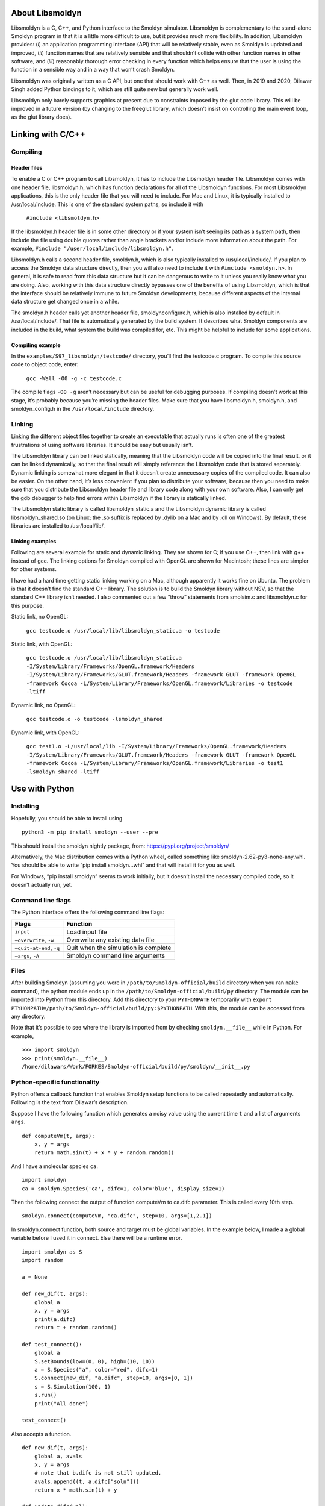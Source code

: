 About Libsmoldyn
================

Libsmoldyn is a C, C++, and Python interface to the Smoldyn simulator.
Libsmoldyn is complementary to the stand-alone Smoldyn program in that
it is a little more difficult to use, but it provides much more
flexibility. In addition, Libsmoldyn provides: (*i*) an application
programming interface (API) that will be relatively stable, even as
Smoldyn is updated and improved, (*ii*) function names that are
relatively sensible and that shouldn’t collide with other function names
in other software, and (*iii*) reasonably thorough error checking in
every function which helps ensure that the user is using the function in
a sensible way and in a way that won’t crash Smoldyn.

Libsmoldyn was originally written as a C API, but one that should work
with C++ as well. Then, in 2019 and 2020, Dilawar Singh added Python
bindings to it, which are still quite new but generally work well.

Libsmoldyn only barely supports graphics at present due to constraints
imposed by the glut code library. This will be improved in a future
version (by changing to the freeglut library, which doesn’t insist on
controlling the main event loop, as the glut library does).

Linking with C/C++
==================

Compiling
---------

Header files
~~~~~~~~~~~~

To enable a C or C++ program to call Libsmoldyn, it has to include the
Libsmoldyn header file. Libsmoldyn comes with one header file,
libsmoldyn.h, which has function declarations for all of the Libsmoldyn
functions. For most Libsmoldyn applications, this is the only header
file that you will need to include. For Mac and Linux, it is typically
installed to /usr/local/include. This is one of the standard system
paths, so include it with

   ``#include <libsmoldyn.h>``

If the libsmoldyn.h header file is in some other directory or if your
system isn’t seeing its path as a system path, then include the file
using double quotes rather than angle brackets and/or include more
information about the path. For example,
``#include "/user/local/include/libsmoldyn.h"``.

Libsmoldyn.h calls a second header file, smoldyn.h, which is also
typically installed to /usr/local/include/. If you plan to access the
Smoldyn data structure directly, then you will also need to include it
with ``#include <smoldyn.h>``. In general, it is safe to read from this
data structure but it can be dangerous to write to it unless you really
know what you are doing. Also, working with this data structure directly
bypasses one of the benefits of using Libsmoldyn, which is that the
interface should be relatively immune to future Smoldyn developments,
because different aspects of the internal data structure get changed
once in a while.

The smoldyn.h header calls yet another header file, smoldynconfigure.h,
which is also installed by default in /usr/local/include/. That file is
automatically generated by the build system. It describes what Smoldyn
components are included in the build, what system the build was compiled
for, etc. This might be helpful to include for some applications.

Compiling example
~~~~~~~~~~~~~~~~~

In the ``examples/S97_libsmoldyn/testcode/`` directory, you’ll find the
testcode.c program. To compile this source code to object code, enter:

   ``gcc -Wall -O0 -g -c testcode.c``

The compile flags ``-O0 -g`` aren’t necessary but can be useful for
debugging purposes. If compiling doesn’t work at this stage, it’s
probably because you’re missing the header files. Make sure that you
have libsmoldyn.h, smoldyn.h, and smoldyn_config.h in the
``/usr/local/include`` directory.

Linking
-------

Linking the different object files together to create an executable that
actually runs is often one of the greatest frustrations of using
software libraries. It should be easy but usually isn’t.

The Libsmoldyn library can be linked statically, meaning that the
Libsmoldyn code will be copied into the final result, or it can be
linked dynamically, so that the final result will simply reference the
Libsmoldyn code that is stored separately. Dynamic linking is somewhat
more elegant in that it doesn’t create unnecessary copies of the
compiled code. It can also be easier. On the other hand, it’s less
convenient if you plan to distribute your software, because then you
need to make sure that you distribute the Libsmoldyn header file and
library code along with your own software. Also, I can only get the gdb
debugger to help find errors within Libsmoldyn if the library is
statically linked.

The Libsmoldyn static library is called libsmoldyn_static.a and the
Libsmoldyn dynamic library is called libsmoldyn_shared.so (on Linux; the
.so suffix is replaced by .dylib on a Mac and by .dll on Windows). By
default, these libraries are installed to /usr/local/lib/.

Linking examples
~~~~~~~~~~~~~~~~

Following are several example for static and dynamic linking. They are
shown for C; if you use C++, then link with g++ instead of gcc. The
linking options for Smoldyn compiled with OpenGL are shown for
Macintosh; these lines are simpler for other systems.

I have had a hard time getting static linking working on a Mac, although
apparently it works fine on Ubuntu. The problem is that it doesn’t find
the standard C++ library. The solution is to build the Smoldyn library
without NSV, so that the standard C++ library isn’t needed. I also
commented out a few “throw” statements from smolsim.c and libsmoldyn.c
for this purpose.

Static link, no OpenGL:

   ``gcc testcode.o /usr/local/lib/libsmoldyn_static.a -o testcode``

Static link, with OpenGL:

   ``gcc testcode.o /usr/local/lib/libsmoldyn_static.a -I/System/Library/Frameworks/OpenGL.framework/Headers -I/System/Library/Frameworks/GLUT.framework/Headers -framework GLUT -framework OpenGL -framework Cocoa -L/System/Library/Frameworks/OpenGL.framework/Libraries -o testcode -ltiff``

Dynamic link, no OpenGL:

   ``gcc testcode.o -o testcode -lsmoldyn_shared``

Dynamic link, with OpenGL:

   ``gcc test1.o -L/usr/local/lib -I/System/Library/Frameworks/OpenGL.framework/Headers -I/System/Library/Frameworks/GLUT.framework/Headers -framework GLUT -framework OpenGL -framework Cocoa -L/System/Library/Frameworks/OpenGL.framework/Libraries -o test1 -lsmoldyn_shared -ltiff``

Use with Python
===============

Installing
----------

Hopefully, you should be able to install using

::

   python3 -m pip install smoldyn --user --pre

This should install the smoldyn nightly package, from:
https://pypi.org/project/smoldyn/

Alternatively, the Mac distribution comes with a Python wheel, called
something like smoldyn-2.62-py3-none-any.whl. You should be able to
write “pip install smoldyn...whl” and that will install it for you as
well.

For Windows, “pip install smoldyn” seems to work initially, but it
doesn’t install the necessary compiled code, so it doesn’t actually run,
yet.

Command line flags
------------------

The Python interface offers the following command line flags:

======================== ====================================
Flags                    Function
======================== ====================================
``input``                Load input file
``–overwrite``, ``-w``   Overwrite any existing data file
``–quit-at-end``, ``-q`` Quit when the simulation is complete
``–args``, ``-A``        Smoldyn command line arguments
======================== ====================================

Files
-----

After building Smoldyn (assuming you were in
``/path/to/Smoldyn-official/build`` directory when you ran ``make``
command), the python module ends up in the
``/path/to/Smoldyn-official/build/py`` directory. The module can be
imported into Python from this directory. Add this directory to your
``PYTHONPATH`` temporarily with
``export PTYHONPATH=/path/to/Smoldyn-official/build/py:$PYTHONPATH``.
With this, the module can be accessed from any directory.

Note that it’s possible to see where the library is imported from by
checking ``smoldyn.__file__`` while in Python. For example,

::

   >>> import smoldyn
   >>> print(smoldyn.__file__)
   /home/dilawars/Work/FORKES/Smoldyn-official/build/py/smoldyn/__init__.py

Python-specific functionality
-----------------------------

Python offers a callback function that enables Smoldyn setup functions
to be called repeatedly and automatically. Following is the text from
Dilawar’s description.

Suppose I have the following function which generates a noisy value
using the current time ``t`` and a list of arguments ``args``.

::

   def computeVm(t, args):
       x, y = args 
       return math.sin(t) + x * y + random.random()

And I have a molecular species ``ca``.

::

   import smoldyn
   ca = smoldyn.Species('ca', difc=1, color='blue', display_size=1)

Then the following connect the output of function computeVm to ca.difc
parameter. This is called every 10th step.

::

   smoldyn.connect(computeVm, "ca.difc", step=10, args=[1,2.1])

In smoldyn.connect function, both source and target must be global
variables. In the example below, I made a a global variable before I
used it in connect. Else there will be a runtime error.

::

   import smoldyn as S
   import random

   a = None

   def new_dif(t, args):
       global a
       x, y = args
       print(a.difc)
       return t + random.random()

   def test_connect():
       global a
       S.setBounds(low=(0, 0), high=(10, 10))
       a = S.Species("a", color="red", difc=1)
       S.connect(new_dif, "a.difc", step=10, args=[0, 1])
       s = S.Simulation(100, 1)
       s.run()
       print("All done")

   test_connect()

Also accepts a function.

::

   def new_dif(t, args):
       global a, avals
       x, y = args
       # note that b.difc is not still updated.
       avals.append((t, a.difc["soln"]))
       return x * math.sin(t) + y

   def update_difc(val):
       global a
       a.difc = val

   def test_connect():
       global a, avals
       S.setBounds(low=(0, 0), high=(10, 10))
       a = S.Species("a", color="black", difc=0.1)
       S.connect(new_dif, update_difc, step=10, args=[1, 1])
       s = S.Simulation(100, 1)
       s.run()
       for a, b in zip(avals[1:], expected_a[1:]):
           print(a, b)
           assert math.isclose(a[1], b[1], rel_tol=1e-6, abs_tol=1e-6), (a[1], b[1])

   test_connect()

Dilawar created some nice examples of this in use with a pre-synaptic
bouton with N synaptic vesicles. These vesicles fuse with the bottom of
the bouton (red surface). Upon fusion, one vesicle releases 1000
neurotransmitters which decay with time-constant :math:`\tau`.

The rate of release is controlled by a function. This is set by
smoldyn.connect. The function generates s spike 0 or 1, if the value is
1 the rate is set to 1000 else it is 0.

Error trapping
==============

Every function in Libsmoldyn checks that its input values are acceptable
and also that no errors arise in the function execution. These errors
are returned to the host library in a number of ways. Most Libsmoldyn
functions (e.g. ``smolRunSim``) return any error codes directly, which
makes it easy to see if an error arose. However, a few functions (e.g.
``smolNewSim``) return other types of values and so return some other
indication of success or failure (e.g. ``NULL``). In addition, some
functions can raise warnings, which indicate that behavior is unusual
but not incorrect.

For all of these errors and warnings, get the details of the problem
using the function ``smolGetError``, which will return the error code,
the name of the function where the error arose, and a descriptive error
string. This will also clear the error, if desired. If errors are not
cleared, they are left until they are overwritten by subsequent errors.
Warnings are also left until they are cleared or overwritten.

When writing code, it can be helpful to put Libsmoldyn into its
debugging mode using the ``smolSetDebugMode`` function. Doing this
causes any errors that arise to be displayed to stderr.

The possible error codes are declared in libsmoldyn.h with:

::

   enum ErrorCode {ECok=0, ECnotify=-1, ECwarning=-2, ECnonexist=-3, ECall=-4, ECmissing=-5, ECbounds=-6, ECsyntax=-7, ECerror=-8, ECmemory=-9, ECbug=-10, ECsame=-11}

Their interpretations are:

+-------+----------------+-------------------------------------------+
| value | code           | interpretation                            |
+=======+================+===========================================+
| 0     | ``ECok``       | no error                                  |
+-------+----------------+-------------------------------------------+
| -1    | ``ECnotify``   | message about correct behavior            |
+-------+----------------+-------------------------------------------+
| -2    | ``ECwarning``  | unusual but not incorrect behavior        |
+-------+----------------+-------------------------------------------+
| -3    | ``ECnonexist`` | a function input specifies an item that   |
|       |                | doesn’t exist                             |
+-------+----------------+-------------------------------------------+
| -4    | ``ECsame``     | error code should be unchanged from a     |
|       |                | prior code                                |
+-------+----------------+-------------------------------------------+
| -5    | ``ECall``      | an argument of “all" was found and may    |
|       |                | not be permitted                          |
+-------+----------------+-------------------------------------------+
| -6    | ``ECmissing``  | a necessary function input parameter is   |
|       |                | missing                                   |
+-------+----------------+-------------------------------------------+
| -7    | ``ECbounds``   | a function input parameter is out of      |
|       |                | bounds                                    |
+-------+----------------+-------------------------------------------+
| -8    | ``ECsyntax``   | function inputs don’t make syntactical    |
|       |                | sense                                     |
+-------+----------------+-------------------------------------------+
| -9    | ``ECerror``    | unspecified error condition               |
+-------+----------------+-------------------------------------------+
| -10   | ``ECmemory``   | Smoldyn was unable to allocate the        |
|       |                | necessary memory                          |
+-------+----------------+-------------------------------------------+
| -11   | ``ECbug``      | error arose which should not have been    |
|       |                | possible                                  |
+-------+----------------+-------------------------------------------+

Error checking system internal to libsmoldyn.c
----------------------------------------------

This section describes how to write Libsmoldyn functions using error
checking. While it is an essential part of all Libsmoldyn functions,
these details are not important for most Libsmoldyn users.

#. The first line of every Libsmoldyn function should be
   ``const char *funcname="``\ *function_name*\ ``";``. This name will
   be returned with any error message to tell the user where the error
   arose.

#. Within the function, check for warnings or errors with either the
   ``LCHECK`` or ``LCHECKNT`` macros. In both cases, the macro format is
   ``LCHECK(``\ *condition*\ ``, funcname,``\ *error_code*\ ``, "``\ *message*\ ``");``.
   The macros check that the test *condition* is true, and calls either
   ``smolSetError`` or ``smolSetErrorNT`` to deal with it if not. The
   *message* should be a descriptive message that is under 256
   characters in length. Use the regular version (not the “no throw” or
   “NT”) version for errors that arise within the function, and the “NT”
   version for errors that arise is subroutines of the function, so that
   only a single error message is displayed to the output.

#. Most functions return an “\ ``enum ErrorCode``". If this is the case
   for your function, and your function might return a notification
   and/or a warning, then end the main body of the function with
   ``return libwarncode;``. If it cannot return a notification or a
   warning, then end it with ``return ECok;``. Finally, if it does not
   return an “\ ``enum ErrorCode``", then it needs to return some other
   error condition that will tell the user to check for errors using
   ``smolGetError``.

#. After the main body of the function, add a goto target called
   ``failure:``.

#. Assuming the function returns an “\ ``enum ErrorCode``", end the
   function with ``return liberrorcode;``.

The ``smolSetTimeStep`` function provides an excellent and simple
example of how Libsmoldyn functions typically address errors. It is:

   ::

      enum ErrorCode smolSetTimeStep(simptr sim, double timestep) {
          const char *funcname="smolSetTimeStep";

          LCHECK(sim, funcname, ECmissing, "missing sim");
          LCHECK(timestep>0, funcname, ECbounds, "timestep is not > 0");
          simsettime(sim, timestep, 3);
          return ECok;
       failure:
          return liberrorcode; }

The ``smolGet...Index`` functions are worth a comment. Each of these
functions returns the index of an item, such as a species or a surface,
based on the name of the item. If the name is not found or other errors
arise, then these functions return the error code, cast as an integer.
Also, if the name is “all", then these functions return the error code
``ECall`` and set the error string “species cannot be ‘all’", or
equivalent. A typical use of these functions is seen in
``smolSetSpeciesMobility``, which includes the following code:

   ::

      i=smolGetSpeciesIndex(sim, species);
      if(i==(int)ECall) smolClearError();
      else LCHECK(i>0, funcname, ECsame, NULL);

In this particular case, this function permits an input of “all", so it
clears errors that arise from this return value, and leaves ``i`` as a
negative value for later use.

Libsmoldyn quick function guide
===============================

The Libsmoldyn functions correspond relatively closely to the Smoldyn
language statements, although not perfectly. However, all functionality
should be available using either method. The following table lists the
correspondences. Statements preceded by asterisks need to be either
entered in statement blocks or preceded by the statement’s context (e.g.
with ``surface`` *name*). Where correspondence does not apply, the table
lists “N/A". The Libsmoldyn functions are available either through the
C/C++ API or through the Python API, with essentially identical input
styles. The Python functions listed here use a more object-oriented
approach. Here, “S” is short for smoldyn, arising for example as
``import smoldyn as S``.

+----------------------+----------------------+----------------------+
| Statement            | Libsmoldyn function  | Python function      |
+======================+======================+======================+
| **About the input**  |                      |                      |
+----------------------+----------------------+----------------------+
| #                    | N/A                  |                      |
+----------------------+----------------------+----------------------+
| /\* ... \*/          | N/A                  |                      |
+----------------------+----------------------+----------------------+
| read_file            | ``LoadSimFromFile``  |                      |
+----------------------+----------------------+----------------------+
|                      | ``ReadConfigString`` |                      |
+----------------------+----------------------+----------------------+
| end_file             | N/A                  |                      |
+----------------------+----------------------+----------------------+
| define               | N/A                  |                      |
+----------------------+----------------------+----------------------+
| define_global        | N/A                  |                      |
+----------------------+----------------------+----------------------+
| undefine             | N/A                  |                      |
+----------------------+----------------------+----------------------+
| ifdefine             | N/A                  |                      |
+----------------------+----------------------+----------------------+
| ifundefine           | N/A                  |                      |
+----------------------+----------------------+----------------------+
| else                 | N/A                  |                      |
+----------------------+----------------------+----------------------+
| endif                | N/A                  |                      |
+----------------------+----------------------+----------------------+
| display_define       | N/A                  |                      |
+----------------------+----------------------+----------------------+
| N/A                  | ``SetError``         |                      |
+----------------------+----------------------+----------------------+
| N/A                  | ``GetError``         |                      |
+----------------------+----------------------+----------------------+
| N/A                  | ``ClearError``       |                      |
+----------------------+----------------------+----------------------+
| N/A                  | ``SetDebugMode``     |                      |
+----------------------+----------------------+----------------------+
| N/A                  | `                    |                      |
|                      | `ErrorCodeToString`` |                      |
+----------------------+----------------------+----------------------+
| **Space and time**   |                      |                      |
+----------------------+----------------------+----------------------+
| dim                  | ``NewSim``           |                      |
+----------------------+----------------------+----------------------+
| boundaries           | ``NewSim``           |                      |
+----------------------+----------------------+----------------------+
|                      | ``SetBoundaryType``  |                      |
+----------------------+----------------------+----------------------+
| low_wall             | ``NewSim``           |                      |
+----------------------+----------------------+----------------------+
|                      | ``SetBoundaryType``  |                      |
+----------------------+----------------------+----------------------+
| high_wall            | ``NewSim``           |                      |
+----------------------+----------------------+----------------------+
|                      | ``SetBoundaryType``  |                      |
+----------------------+----------------------+----------------------+
| time_start           | ``SetSimTimes``      |                      |
+----------------------+----------------------+----------------------+
|                      | ``SetTimeStart``     |                      |
+----------------------+----------------------+----------------------+
| time_stop            | ``SetSimTimes``      |                      |
+----------------------+----------------------+----------------------+
|                      | ``SetTimeStop``      |                      |
+----------------------+----------------------+----------------------+
| time_step            | ``SetSimTimes``      |                      |
+----------------------+----------------------+----------------------+
|                      | ``SetTimeStep``      |                      |
+----------------------+----------------------+----------------------+
| time_now             | ``SetTimeNow``       |                      |
+----------------------+----------------------+----------------------+
| **Molecules**        |                      |                      |
+----------------------+----------------------+----------------------+
| species              | ``AddSpecies``       | ``S.Species``        |
+----------------------+----------------------+----------------------+
| N/A                  | ``GetSpeciesIndex``  |                      |
+----------------------+----------------------+----------------------+
| N/A                  | ``GetSpeciesName``   |                      |
+----------------------+----------------------+----------------------+
| difc                 | ``                   | *species*\ ``.difc`` |
|                      | SetSpeciesMobility`` |                      |
+----------------------+----------------------+----------------------+
| difm                 | ``                   |                      |
|                      | SetSpeciesMobility`` |                      |
+----------------------+----------------------+----------------------+
| drift                | ``                   |                      |
|                      | SetSpeciesMobility`` |                      |
+----------------------+----------------------+----------------------+
| mol                  | ``Ad                 | *species*            |
|                      | dSolutionMolecules`` | \ ``.addToSolution`` |
+----------------------+----------------------+----------------------+
| surface_mol          | ``A                  |                      |
|                      | ddSurfaceMolecules`` |                      |
+----------------------+----------------------+----------------------+
| compartment_mol      | ``AddCo              |                      |
|                      | mpartmentMolecules`` |                      |
+----------------------+----------------------+----------------------+
| molecule_lists       | ``AddMolList``       |                      |
+----------------------+----------------------+----------------------+
| mol_list             | ``AddSpecies``       |                      |
+----------------------+----------------------+----------------------+
|                      | ``SetMolList``       | *spe                 |
|                      |                      | cies*\ ``.mol_list`` |
+----------------------+----------------------+----------------------+
| N/A                  | ``GetMolListIndex``  |                      |
+----------------------+----------------------+----------------------+
| N/A                  | ``GetMolListName``   |                      |
+----------------------+----------------------+----------------------+
| max_mol              | ``SetMaxMolecules``  |                      |
+----------------------+----------------------+----------------------+
| N/A                  | ``GetMoleculeCount`` |                      |
+----------------------+----------------------+----------------------+
| **Graphics**         |                      |                      |
+----------------------+----------------------+----------------------+
| graphics             | `                    |                      |
|                      | `SetGraphicsParams`` |                      |
+----------------------+----------------------+----------------------+
| graphic_iter         | `                    |                      |
|                      | `SetGraphicsParams`` |                      |
+----------------------+----------------------+----------------------+
| graphic_delay        | `                    |                      |
|                      | `SetGraphicsParams`` |                      |
+----------------------+----------------------+----------------------+
| frame_thickness      | ``SetFrameStyle``    |                      |
+----------------------+----------------------+----------------------+
| frame_color          | ``SetFrameStyle``    |                      |
+----------------------+----------------------+----------------------+
| grid_thickness       | ``SetGridStyle``     |                      |
+----------------------+----------------------+----------------------+
| grid_color           | ``SetGridStyle``     |                      |
+----------------------+----------------------+----------------------+
| background_color     | ``                   |                      |
|                      | SetBackgroundStyle`` |                      |
+----------------------+----------------------+----------------------+
| display_size         | ``SetMoleculeStyle`` | *spe                 |
|                      |                      | cies*\ ``.setStyle`` |
+----------------------+----------------------+----------------------+
|                      |                      | *species*\ ``.size`` |
+----------------------+----------------------+----------------------+
| color                | ``SetMoleculeStyle`` | *                    |
|                      |                      | species*\ ``.color`` |
+----------------------+----------------------+----------------------+
| tiff_iter            | ``SetTiffParams``    |                      |
+----------------------+----------------------+----------------------+
| tiff_name            | ``SetTiffParams``    |                      |
+----------------------+----------------------+----------------------+
| tiff_min             | ``SetTiffParams``    |                      |
+----------------------+----------------------+----------------------+
| tiff_max             | ``SetTiffParams``    |                      |
+----------------------+----------------------+----------------------+
| light                | ``SetLightParams``   |                      |
+----------------------+----------------------+----------------------+
| text_color           | ``SetTextStyle``     |                      |
+----------------------+----------------------+----------------------+
| text_display         | ``AddTextDisplay``   |                      |
+----------------------+----------------------+----------------------+
| **Run-time           |                      |                      |
| commands**           |                      |                      |
+----------------------+----------------------+----------------------+
| output_root          | ``SetOutputPath``    |                      |
+----------------------+----------------------+----------------------+
| output_files         | ``AddOutputFile``    |                      |
+----------------------+----------------------+----------------------+
| append_files         | ``AddOutputFile``    |                      |
+----------------------+----------------------+----------------------+
| output_file_number   | ``AddOutputFile``    |                      |
+----------------------+----------------------+----------------------+
| cmd                  | ``AddCommand``       |                      |
+----------------------+----------------------+----------------------+
|                      | ``Ad                 |                      |
|                      | dCommandFromString`` |                      |
+----------------------+----------------------+----------------------+
| **Surfaces**         |                      |                      |
+----------------------+----------------------+----------------------+
| start_surface        | ``AddSurface``       |                      |
+----------------------+----------------------+----------------------+
| new_surface          | ``AddSurface``       |                      |
+----------------------+----------------------+----------------------+
| \* name              | ``AddSurface``       |                      |
+----------------------+----------------------+----------------------+
| N/A                  | ``GetSurfaceIndex``  |                      |
+----------------------+----------------------+----------------------+
| N/A                  | ``GetSurfaceName``   |                      |
+----------------------+----------------------+----------------------+
| \* action            | ``SetSurfaceAction`` |                      |
+----------------------+----------------------+----------------------+
| \* rate              | ``SetSurfaceRate``   |                      |
+----------------------+----------------------+----------------------+
| \* rate_internal     | ``SetSurfaceRate``   |                      |
+----------------------+----------------------+----------------------+
| \* color             | ``S                  |                      |
|                      | etSurfaceFaceStyle`` |                      |
+----------------------+----------------------+----------------------+
|                      | ``S                  |                      |
|                      | etSurfaceEdgeStyle`` |                      |
+----------------------+----------------------+----------------------+
| \* thickness         | ``S                  |                      |
|                      | etSurfaceEdgeStyle`` |                      |
+----------------------+----------------------+----------------------+
| \* stipple           | ``S                  |                      |
|                      | etSurfaceEdgeStyle`` |                      |
+----------------------+----------------------+----------------------+
| \* polygon           | ``S                  |                      |
|                      | etSurfaceFaceStyle`` |                      |
+----------------------+----------------------+----------------------+
| \* shininess         | ``S                  |                      |
|                      | etSurfaceFaceStyle`` |                      |
+----------------------+----------------------+----------------------+
| \* panel             | ``AddPanel``         |                      |
+----------------------+----------------------+----------------------+
| N/A                  | ``GetPanelIndex``    |                      |
+----------------------+----------------------+----------------------+
| N/A                  | ``GetPanelName``     |                      |
+----------------------+----------------------+----------------------+
| \* jump              | ``SetPanelJump``     |                      |
+----------------------+----------------------+----------------------+
| \* neighbors         | ``AddPanelNeighbor`` |                      |
+----------------------+----------------------+----------------------+
| \* unbounded_emitter | ``AddSurfa           |                      |
|                      | ceUnboundedEmitter`` |                      |
+----------------------+----------------------+----------------------+
| \* end_surface       | N/A                  |                      |
+----------------------+----------------------+----------------------+
| epsilon              | ``S                  |                      |
|                      | etSurfaceSimParams`` |                      |
+----------------------+----------------------+----------------------+
| margin               | ``S                  |                      |
|                      | etSurfaceSimParams`` |                      |
+----------------------+----------------------+----------------------+
| neighbor_dist        | ``S                  |                      |
|                      | etSurfaceSimParams`` |                      |
+----------------------+----------------------+----------------------+
| **Compartments**     |                      |                      |
+----------------------+----------------------+----------------------+
| start_compartment    | ``AddCompartment``   |                      |
+----------------------+----------------------+----------------------+
| new_compartment      | ``AddCompartment``   |                      |
+----------------------+----------------------+----------------------+
| \* name              | ``AddCompartment``   |                      |
+----------------------+----------------------+----------------------+
| N/A                  | ``G                  |                      |
|                      | etCompartmentIndex`` |                      |
+----------------------+----------------------+----------------------+
| N/A                  | ``                   |                      |
|                      | GetCompartmentName`` |                      |
+----------------------+----------------------+----------------------+
| \* surface           | ``Add                |                      |
|                      | CompartmentSurface`` |                      |
+----------------------+----------------------+----------------------+
| \* point             | ``A                  |                      |
|                      | ddCompartmentPoint`` |                      |
+----------------------+----------------------+----------------------+
| \* compartment       | ``A                  |                      |
|                      | ddCompartmentLogic`` |                      |
+----------------------+----------------------+----------------------+
| \* end_compartment   | N/A                  |                      |
+----------------------+----------------------+----------------------+
| **Reactions**        |                      |                      |
+----------------------+----------------------+----------------------+
| reaction             | ``AddReaction``      | ``S.Reaction``       |
+----------------------+----------------------+----------------------+
| N/A                  | ``GetReactionIndex`` |                      |
+----------------------+----------------------+----------------------+
| N/A                  | ``GetReactionName``  |                      |
+----------------------+----------------------+----------------------+
| reaction_cmpt        | `                    |                      |
|                      | `SetReactionRegion`` |                      |
+----------------------+----------------------+----------------------+
| reaction_surface     | `                    |                      |
|                      | `SetReactionRegion`` |                      |
+----------------------+----------------------+----------------------+
| reaction_rate        | ``AddReaction``      |                      |
+----------------------+----------------------+----------------------+
|                      | ``SetReactionRate``  |                      |
+----------------------+----------------------+----------------------+
| confspread_radius    | ``SetReactionRate``  |                      |
+----------------------+----------------------+----------------------+
| binding_radius       | ``SetReactionRate``  |                      |
+----------------------+----------------------+----------------------+
| reaction_probability | ``SetReactionRate``  |                      |
+----------------------+----------------------+----------------------+
| reaction_production  | ``SetReactionRate``  |                      |
+----------------------+----------------------+----------------------+
| reaction_permit      | not supported        |                      |
+----------------------+----------------------+----------------------+
| reaction_forbid      | not supported        |                      |
+----------------------+----------------------+----------------------+
| product_placement    | ``S                  |                      |
|                      | etReactionProducts`` |                      |
+----------------------+----------------------+----------------------+
| **Ports**            |                      |                      |
+----------------------+----------------------+----------------------+
| start_port           | ``AddPort``          |                      |
+----------------------+----------------------+----------------------+
| new_port             | ``AddPort``          |                      |
+----------------------+----------------------+----------------------+
| \* name              | ``AddPort``          |                      |
+----------------------+----------------------+----------------------+
| N/A                  | ``GetPortIndex``     |                      |
+----------------------+----------------------+----------------------+
| N/A                  | ``GetPortName``      |                      |
+----------------------+----------------------+----------------------+
| \* surface           | ``AddPort``          |                      |
+----------------------+----------------------+----------------------+
| \* face              | ``AddPort``          |                      |
+----------------------+----------------------+----------------------+
| \* end_port          | N/A                  |                      |
+----------------------+----------------------+----------------------+
| N/A                  | ``AddPortMolecules`` |                      |
+----------------------+----------------------+----------------------+
| N/A                  | ``GetPortMolecules`` |                      |
+----------------------+----------------------+----------------------+
| **Simulation         |                      |                      |
| settings**           |                      |                      |
+----------------------+----------------------+----------------------+
| rand_seed            | ``SetRandomSeed``    |                      |
+----------------------+----------------------+----------------------+
| accuracy             | not supported        |                      |
+----------------------+----------------------+----------------------+
| molperbox            | ``SetPartitions``    |                      |
+----------------------+----------------------+----------------------+
| boxsize              | ``SetPartitions``    |                      |
+----------------------+----------------------+----------------------+
| gauss_table_size     | not supported        |                      |
+----------------------+----------------------+----------------------+
| epsilon              | ``S                  |                      |
|                      | etSurfaceSimParams`` |                      |
+----------------------+----------------------+----------------------+
| margin               | ``S                  |                      |
|                      | etSurfaceSimParams`` |                      |
+----------------------+----------------------+----------------------+
| neighbor_dist        | ``S                  |                      |
|                      | etSurfaceSimParams`` |                      |
+----------------------+----------------------+----------------------+
| pthreads             | not supported        |                      |
+----------------------+----------------------+----------------------+
| **Libdyn actions**   |                      |                      |
+----------------------+----------------------+----------------------+
| N/A                  | ``UpdateSim``        |                      |
+----------------------+----------------------+----------------------+
| N/A                  | ``RunTimeStep``      |                      |
+----------------------+----------------------+----------------------+
| N/A                  | ``RunSim``           |                      |
+----------------------+----------------------+----------------------+
| N/A                  | ``RunSimUntil``      |                      |
+----------------------+----------------------+----------------------+
| N/A                  | ``FreeSim``          |                      |
+----------------------+----------------------+----------------------+
| N/A                  | ``DisplaySim``       |                      |
+----------------------+----------------------+----------------------+
| N/A                  | ``                   |                      |
|                      | PrepareSimFromFile`` |                      |
+----------------------+----------------------+----------------------+

Data structures and declarations
================================

Enumerations
------------

In C, enumerations are already defined, so they can be used as is. Here
is an example of using an enumerated error code as an argument,

::

   smolErrorCodeToString(ECwarning, mystring)

In Python, enumerations are most easily dealt with by defining a
variable for the enumerated list and then choosing from it. Here is an
example,

::

   import smoldyn._smoldyn as S
   EC=S.ErrorCode
   S.errorCodeToString(EC.warning, mystring)

Surface actions (SrfAction)

========= ========== ======== ==============================
Statement Libsmoldyn Python   Notes
========= ========== ======== ==============================
reflect   SAreflect  reflect  
transmit  SAtrans    trans    
absorb    SAabsorb   absorb   
jump      SAjump     jump     
port      SAport     port     
multiple  SAmult     mult     multiple actions
N/A       SAno       no       static surface-bound molecules
N/A       SAnone     none     none of the other options
N/A       SAadsorb   adsorb   internal use only
N/A       SArevdes   revdes   internal use only
N/A       SAirrevdes irrevdes internal use only
N/A       SAflip     flip     internal use only
========= ========== ======== ==============================

Molecule state (MolecState)

========= ========== ====== =====================================
Statement Libsmoldyn Python Notes
========= ========== ====== =====================================
soln      MSsoln     soln   
front     MSfront    front  
back      MSback     back   
up        MSup       up     
down      MSdown     down   
bsoln     MSbsoln    bsoln  pseudo-state for surface interactions
all       MSall      all    for model creation by user
N/A       MSnone     none   internal use only
========= ========== ====== =====================================

Panel face (PanelFace)

========= ========== ====== ==========================
Statement Libsmoldyn Python Notes
========= ========== ====== ==========================
front     PFfront    front  
back      PFback     back   
N/A       PFnone     none   internal use only
both      PFboth     both   for model creation by user
========= ========== ====== ==========================

Panel shape (PanelShape)

========= ========== ====== ==========================
Statement Libsmoldyn Python Notes
========= ========== ====== ==========================
rect      PSrect     rect   rectangle
tri       PStri      tri    triangle
sph       PSsph      sph    sphere
cyl       PScyl      cyl    cylinder
hemi      PShemi     hemi   hemisphere
disk      PSdisk     disk   disk
all       PSall      all    for model creation by user
N/A       PSnone     none   internal use only
========= ========== ====== ==========================

Libsmoldyn error code (ErrorCode)

========= ========== ======== =========
Statement Libsmoldyn Python   Notes
========= ========== ======== =========
N/A       ECok       ok       value 0
N/A       ECnotify   notify   value -1
N/A       ECwarning  warning  value -2
N/A       ECnonexist nonexist value -3
N/A       ECall      all      value -4
N/A       ECmissing  missing  value -5
N/A       ECbounds   bounds   value -6
N/A       ECsyntax   syntax   value -7
N/A       ECerror    error    value -8
N/A       ECmemory   memory   value -9
N/A       ECbug      bug      value -10
N/A       ECsame     same     value -11
N/A       ECwildcard wildcard value -12
========= ========== ======== =========

Libsmoldyn header file
----------------------

The Libsmoldyn header file is libsmoldyn.h. It lists all of the function
declarations. This file references smoldyn.h, which lists all of the
data structure declarations and enumerated type definitions.

If you compiled and installed Smoldyn using the default configuration,
both files should be in your /usr/local/include/smoldyn directory. Also
in this directory is the smoldyn_config.h file. This file was used for
compiling Smoldyn and Libsmoldyn but is not needed afterwards.
Nevertheless, it’s copied to the /usr/local/include/smoldyn directory so
that programs that call Libsmoldyn can know what options Libsmoldyn was
built with.

Libsmoldyn functions
====================

General comments
----------------

None of the functions allocate memory, except within the simulation data
structure. This means, for example, that all functions that return
strings do not allocate these strings themselves, but instead write the
string text to memory that the library user allocated and gave to the
function. All strings are fixed at ``STRCHAR`` characters, where this
constant is defined in string2.h to 256 characters.

Miscellaneous
-------------

GetVersion
   | 
   | C: ``double smolGetVersion(void)``
   | Python: ``float getVersion()``
   | Returns the Smoldyn version number.

Errors
------

SetError
   | 
   | C:
     ``void smolSetError(const char *errorfunction, enum ErrorCode errorcode, const char *errorstring)``
   | C:
     ``void smolSetErrorNT(const char *errorfunction, enum ErrorCode errorcode, const char *errorstring)``
   | Python: N/A
   | These functions are probably not useful for most users. Sets the
     Libsmoldyn error code to ``errorcode``, error function to
     ``errorfunction``, and error string to ``errorstring``. The sole
     exception is if ``errorcode`` is ``ECsame`` then this does nothing
     and simply returns. Back to it’s normal operation, this also either
     sets or clears the Libsmoldyn warning code, as appropriate. If
     ``errorstring`` is entered as ``NULL``, this clears the current
     error string, and similarly for ``errorfunction``. For the regular
     version without the “NT”, if the library is being run in debug
     mode, then this function prints the notification, warning, or error
     out to stderr. It would also ideally throw exceptions if the error
     code is more severe than the ``LibThrowThreshold`` value, but this
     throwing doesn’t work at present because throwing exceptions to the
     host code is incompatible with static linking.

   The “NT” version is the “no throw” version, which is the same as the
   regular version but doesn’t display messages to stderr and doesn’t
   throw exceptions. In general, library functions should call
   ``smolSetError`` for errors caught by that function itself, and
   ``smolSetErrorNT`` for errors caught by subroutines of that function,
   so that each error only leads to a single call of ``smolSetError``.

GetError
   | 
   | C:
     ``enum ErrorCode smolGetError(char *errorfunction, char *errorstring, int clearerror)``
   | Python: N/A
   | Returns the current LibSmoldyn error code directly, returns the
     function where the error occurred in ``errorfunction`` if it is not
     ``NULL``, and returns the error string in ``errorstring`` if it is
     not ``NULL``. Set ``clearerror`` to 1 to clear the error and 0 to
     leave any error condition unchanged.

ClearError
   | 
   | C: ``void smolClearError(void)``
   | Python: N/A
   | Clears any error condition.

SetDebugMode
   | 
   | C: ``void smolSetDebugMode(int debugmode)``
   | Python: ``setDebugMode(int debugmode)``
   | Enter ``debugmode`` as 1 to enable debugging and 0 to disable
     debugging. When debug mode is turned on, all errors are displayed
     to stderr, as are all cleared errors. By turning on debug mode, you
     can often avoid checking for errors with additional code and you
     also typically don’t need to call ``smolGetError``.

ErrorCodeToString
   | 
   | C:
     ``char* smolErrorCodeToString(enum ErrorCode erc, char *string)``
   | Python: ``str errorCodeToString(enum ErrorCode erc, str string)``
   | Returns a string both directly and in ``string`` that corresponds
     to the error code in ``erc``. For example, if ``erc`` is
     ``ECmemory``, this returns the string “memory". To do: The string
     is not needed or used in the Python version.

Sim structure
-------------

NewSim
   | 
   | C:
     ``simptr smolNewSim(int dim, double *lowbounds, double *highbounds)``
   | Python:
     ``simptr newSim(int dim, List[float] lowbounds, List[float] highbounds)``
   | Creates and returns a new sim structure. The structure is
     initialized for a ``dim`` dimensional system that has boundaries
     defined by the points ``lowbounds`` and ``highbounds``. Boundaries
     are transmitting (modify them with ``smolSetBoundaryType``).
     Returns ``NULL`` upon failure.
   | **Python to do:** there’s no need for the dim parameter because
     it’s redundant with vector lengths.

UpdateSim
   | 
   | C: ``enum ErrorCode smolUpdateSim(simptr sim)``
   | Python: ``ErrorCode updateSim()``
   | Updates the simulation structure. This calculates all simulation
     parameters from physical parameters, sorts lists, and generally
     does everything required to make a simulation ready to run. It may
     be called multiple times.
   | **Python to do:** doesn’t work. Python wants no argument, but
     Libsmoldyn then complains about no argument.

RunTimeStep
   | 
   | C: ``enum ErrorCode smolRunTimeStep(simptr sim)``
   | Python: ``ErrorCode runTimeStep()``
   | Runs one time step of the simulation. Returns an error if the
     simulation terminates unexpectedly during this time step or a
     warning if it terminates normally.
   | **Python to do:** doesn’t work. Python wants no argument, but
     Libsmoldyn then complains about no argument.

RunSim
   | 
   | C: ``enum ErrorCode smolRunSim(simptr sim)``
   | Python: ``ErrorCode runSim()``
   | Python: ``run(stop=None, start=None, step=None)``
   | Runs the simulation until it terminates. Returns an error if the
     simulation terminates unexpectedly during this time step or a
     warning if it terminates normally.
   | **Python to do:** doesn’t work. Python wants no argument, but
     Libsmoldyn then complains about no argument.

RunSimUntil
   | 
   | C: ``enum ErrorCode smolRunSimUntil(simptr sim, double breaktime)``
   | Python: ``ErrorCode runSimUntil(float breaktime)``
   | Python: ``runUntil(t, dt)``
   | Runs the simulation either until it terminates or until the
     simulation time equals or exceeds ``breaktime``.
   | **Python to do:** doesn’t work. Python wants no argument, but
     Libsmoldyn then complains about no argument.

FreeSim
   | 
   | C: ``enum ErrorCode smolFreeSim(simptr sim)``
   | Python: ``ErrorCode freeSim()``
   | Frees the simulation data structure.

DisplaySim
   | 
   | C: ``enum ErrorCode smolDisplaySim(simptr sim)``
   | Python: ``ErrorCode displaySim()``
   | Displays all relevant information about the simulation system to
     stdout.

Read configuration file
-----------------------

PrepareSimFromFile
   | 
   | C:
     ``simptr smolPrepareSimFromFile(char *filepath, char *filename, char *flags)``
   | Python: ``simptr prepareSimFromFile(str filename, str flags)``
   | Reads the Smoldyn configuration file that is at ``filepath`` and
     has file name ``filename``, sets it up, and outputs simulation
     diagnostics to stdout. Returns the sim structure, or ``NULL`` if an
     error occurred. ``flags`` are the command line flags that are
     entered for normal Smoldyn use. Either or both of ``filepath`` and
     ``flags`` can be sent in as ``NULL`` if there is nothing to report.
     After this function runs successfully, it should be possible to
     call ``smolRunSim`` or ``smolRunTimeStep``.

LoadSimFromFile
   | 
   | C:
     ``enum ErrorCode smolLoadSimFromFile(char *filepath, char *filename, simptr *simpointer, char *flags)``
   | Python: ``ErrorCode loadSimFromFile(str filename, str flags)``
   | Loads part or all of a sim structure from the file that is at
     ``filepath`` and has file name ``filename``. Send in ``simpointer``
     as a pointer to sim, where sim may be an existing simulation
     structure that this function will append or ``NULL`` if it is to be
     created by this function. ``flags`` are the command line flags that
     are entered for normal Smoldyn use. Either or both of ``filepath``
     and ``flags`` can be sent in as ``NULL`` if there is nothing to
     report. After this function runs successfully, call
     ``smolUpdateSim`` to calculate simulation parameters.

ReadConfigString
   | 
   | C:
     ``enum ErrorCode smolReadConfigString(simptr sim, char *statement, char *parameters)``
   | Python:
     ``ErrorCode readConfigString(str statement, str parameters)``
   | Reads and processes what would normally be a single line of a
     configuration file. The first word of the line is the statement
     name, entered here as ``statement``, while the rest of the line is
     entered as ``parameters``. Separate different parameters with
     spaces. The same parser is used as for normal Smoldyn configuration
     files. This function does not make use of block style input
     formatting, such as for surface definitions. This means that a new
     surface needs to declared with “\ ``new_surface`` *name*" and all
     subsequent surface definitions need to start with “\ ``surface``
     *name*". Analogous rules apply to compartments and port.

Simulation settings
-------------------

SetSimTimes
   | 
   | C:
     ``enum ErrorCode smolSetSimTimes(simptr sim, double timestart, double timestop, double timestep)``
   | Python:
     ``ErrorCode setSimTimes(float timestart, float timestop, float timestep)``
   | Sets all of the simulation time parameters to the values entered
     here. In addition the simulation “time now" is set to
     ``timestart``.

SetTimeStart
   | 
   | C:
     ``enum ErrorCode smolSetTimeStart(simptr sim, double timestart)``
   | Python: ``ErrorCode setTimeStart(float timestart)``
   | Sets the simulation starting time.

SetTimeStop
   | 
   | C: ``enum ErrorCode smolSetTimeStop(simptr sim, double timestop)``
   | Python: ``ErrorCode setTimeStop(float timestop)``
   | Sets the simulation stopping time.

SetTimeNow
   | 
   | C: ``enum ErrorCode smolSetTimeNow(simptr sim, double timenow)``
   | Python: ``ErrorCode setTimeNow(float timenow)``
   | Sets the simulation current time.

SetTimeStep
   | 
   | C: ``enum ErrorCode smolSetTimeStep(simptr sim, double timestep)``
   | Python: ``ErrorCode setTimeStep(float timestep)``
   | Sets the simulation time step, which must be greater than 0.

SetRandomSeed
   | 
   | C: ``enum ErrorCode smolSetRandomSeed(simptr sim, double seed)``
   | Python: ``ErrorCode setRandomSeed(int seed)``
   | Sets the random number generator seed to ``seed`` if ``seed`` is at
     least 0, and sets it to the current time value if ``seed`` is less
     than 0.

SetAccuracy
   | 
   | C: not supported
   | Python: ``accuracy(accuracy: float)``
   | Sets or gets the simulation accuracy.

SetPartitions
   | 
   | C:
     ``enum ErrorCode smolSetPartitions(simptr sim, char *method, double value)``
   | Python: ``ErrorCode setPartitions(str method, float value)``
   | Python: ``Partition(name: str, value: float)``
   | Sets the virtual partitions in the simulation volume. Enter
     ``method`` as “molperbox" and then enter ``value`` with the
     requested number of molecules per partition volume; the default,
     which is used if this function is not called at all, is a target of
     4 molecules per box. Or, enter ``method`` as “boxsize" and enter
     ``value`` with the requested partition spacing. In this latter
     case, the actual partition spacing may be larger or smaller than
     the requested value in order to fit an integer number of partitions
     into each coordinate of the simulation volume.

   The second Python option is its own class. I think this should be
   removed because partitions aren’t physical objects and so don’t
   really make sense here.

MoleculePerBox
   | 
   | Python: ``MoleculePerBox(size: float)``
   | This is only available in Python. Again, I think this should be
     removed because partitions aren’t physical objects.

Box
   | 
   | Python: ``Box(size: float)``
   | This is only available in Python. Again, I think this should be
     removed because partitions aren’t physical objects.

Graphics
--------

SetGraphicsParams
   | 
   | C:
     ``enum ErrorCode smolSetGraphicsParams(simptr sim, char *method, int timesteps, double delay)``
   | Python:
     ``ErrorCode setGraphicsParams(str method, int timesteps, int delay)``
   | Python: ``setGraphics(method: str, timestep: int, delay: int = 0)``
   | Sets basic simulation graphics parameters. Enter ``method`` as
     “none" for no graphics (the default), “opengl" for fast but minimal
     OpenGL graphics, “opengl_good" for improved OpenGL graphics,
     “opengl_better" for fairly good OpenGL graphics, or as ``NULL`` to
     not set this parameter currently. Enter ``timesteps`` with a
     positive integer to set the number of simulation time steps between
     graphics renderings (1 is the default) or with a negative number to
     not set this parameter currently. Enter ``delay`` as a non-negative
     number to set the minimum number of milliseconds that must elapse
     between subsequent graphics renderings in order to improve
     visualization (0 is the default) or as a negative number to not set
     this parameter currently.

SetTiffParams
   | 
   | C:
     ``enum ErrorCode smolSetTiffParams(simptr sim, int timesteps, char *tiffname, int lowcount, int highcount)``
   | Python:
     ``ErrorCode setTiffParams(int timesteps, str tiffname, int lowcount, int highcount)``
   | Sets parameters for the automatic collection of TIFF format
     snapshots of the graphics window. ``timesteps`` is the number of
     simulation timesteps that should elapse between subsequent
     snapshots, ``tiffname`` is the root filename of the output TIFF
     files, ``lowcount`` is a number that is appended to the filename of
     the first snapshot and which is then incremented for subsequent
     snapshots, and ``highcount`` is the last numbered file that will be
     collected. Enter negative numbers for ``timesteps``, ``lowcount``,
     and/or ``highcount`` to not set these parameters, and enter
     ``NULL`` for ``tiffname`` to not set the file name.

SetLightParams
   | 
   | C:
     ``enum ErrorCode smolSetLightParams(simptr sim, int lightindex, double *ambient, double *diffuse, double *specular, double *position)``
   | Python:
     ``ErrorCode smolSetLightParams(int lightindex, List[float] ambient, List[float] diffuse, List[float] specular, List[float] position)``
   | Sets the lighting parameters that are used for the rendering method
     “opengl_better". Enter ``lightindex`` as -1 for the global ambient
     light (in which case ``diffuse``, ``specular``, and ``position``
     should all be ``NULL``) or as 0 to 8 for one of the 8 light
     sources. For each light source, you can specify the 4-value color
     vector for the light’s ambient, diffuse, and specular properties
     (all values should be between 0 and 1). You can also specify the
     3-dimensional position for the light. To not set a property, just
     enter the respective vector as ``NULL``.

SetBackgroundStyle
   | 
   | C:
     ``enum ErrorCode smolSetBackgroundStyle(simptr sim, double *color)``
   | Python: ``ErrorCode setBackgroundStyle(string color)``
   | Sets the color of the graphics display background. ``color`` is a
     4-value vector with red, green, blue, and alpha values (or, in
     Python, a color word).

SetFrameStyle
   | 
   | C:
     ``enum ErrorCode smolSetFrameStyle(simptr sim, double thickness, double *color)``
   | Python: ``ErrorCode setFrameStyle(float thickness, string color)``
   | Sets the thickness and the color of the wire frame that outlines
     the simulation system in the graphics window. Enter ``thickness``
     as 0 for no frame, as a positive number for the number of points in
     thickness, or as a negative number to not set this parameter. Enter
     ``color`` as a 4-value vector with the frame color, or as ``NULL``
     to not set it (or, in Python, a color word).

SetGridStyle
   | 
   | C:
     ``enum ErrorCode smolSetGridStyle(simptr sim, double thickness, double *color)``
   | Python: ``ErrorCode setGridStyle(float thickness, string color)``
   | Sets the thickness and the color of a grid that shows where the
     partitions are that separate Smoldyn’s virtual boxes. Enter
     ``thickness`` as 0 for no grid, as a positive number for the number
     of points in thickness, or as a negative number to not set this
     parameter. Enter ``color`` as a 4-value vector with the grid color,
     or as ``NULL`` to not set it (or, in Python, a color word).

SetTextStyle
   | 
   | C: ``enum ErrorCode smolSetTextStyle(simptr sim, double *color)``
   | Python: ``ErrorCode setTextStyle(string color)``
   | Sets the color of any text that is displayed to the graphics
     window. ``color`` is a 4-value vector with red, green, blue, and
     alpha values (or, in Python, a color word).

AddTextDisplay
   | 
   | C: ``enum ErrorCode smolAddTextDisplay(simptr sim, char *item)``
   | Python: ``ErrorCode addTextDisplay(string item)``
   | Adds ``item`` to the list of things that Smoldyn should display as
     text to the graphics window. Currently supported options are “time"
     and the names of species and, optionally, their states. For species
     and states, the graphics window shows the number of molecules.

Runtime commands
----------------

SetOutputPath
   | 
   | C: ``enum ErrorCode smolSetOutputPath(simptr sim, char *path)``
   | Python: ``ErrorCode setOutputPath(string path)``
   | Sets the file path for text output files to ``path``.

AddOutputFile
   | 
   | C:
     ``enum ErrorCode smolAddOutputFile(simptr sim, char *filename, int suffix, int append)``
   | Python:
     ``ErrorCode addOutputFile(string filename, int suffix, int append)``
   | Declares the file called ``filename`` as a file for output by one
     or more runtime commands. Note that spaces are not permitted in the
     file name. If ``suffix`` is non-negative, then the file name is
     suffixed by this integer, which can be helpful for creating output
     file stacks. Enter ``append`` as 1 if any current file should
     simply be appended, or to 0 if any current file should be
     overwritten.

OpenOutputFiles
   | 
   | C:
     ``enum ErrorCode smolOpenOutputFiles(simptr sim, int overwrite = 0)``
   | Opens output files for writing. Enter ``overwrite`` as 1 if any
     existing file should be overwritten. If ``overwrite`` is 0 and a
     file with this name already exists, then Smoldyn asks the user if
     it should be overwritten. If the user replies no, then this
     function ends with an error of ``ECerror``.

AddCommand
   | 
   | C:
     ``enum ErrorCode smolAddCommand(simptr sim, char type, double on, double off, double step, double multiplier, char *commandstring)``
   | Python:
     ``ErrorCode addCommand(string type, float on, float off, float step, float multiplier, string commandstring)``
   | Adds a run-time command to the simulation, including its timing
     instructions. This function should generally be called after
     ``smolSetSimTimes`` to make sure that command times get set
     correctly. The following table lists the command type options along
     with the other parameters that are used for each type. Parameters
     that are not required are simply ignored. The ``commandstring`` is
     the command name followed by any command parameters.

   +----------+----------+----------+----------+----------+----------+
   | ``type`` | meaning  | ``on``   | ``off``  | ``step`` | ``mult   |
   |          |          |          |          |          | iplier`` |
   +==========+==========+==========+==========+==========+==========+
   | **Co     |          |          |          |          |          |
   | ntinuous |          |          |          |          |          |
   | time     |          |          |          |          |          |
   | queue**  |          |          |          |          |          |
   +----------+----------+----------+----------+----------+----------+
   | ``b``    | before   | -        | -        | -        | -        |
   |          | si       |          |          |          |          |
   |          | mulation |          |          |          |          |
   +----------+----------+----------+----------+----------+----------+
   | ``a``    | after    | -        | -        | -        | -        |
   |          | si       |          |          |          |          |
   |          | mulation |          |          |          |          |
   +----------+----------+----------+----------+----------+----------+
   | ``@``    | at fixed | time     | -        | -        | -        |
   |          | time     |          |          |          |          |
   +----------+----------+----------+----------+----------+----------+
   | ``i``    | fixed    | time on  | time off | time     | -        |
   |          | i        |          |          | step     |          |
   |          | ntervals |          |          |          |          |
   +----------+----------+----------+----------+----------+----------+
   | ``x``    | exp      | time on  | time off | min.     | mu       |
   |          | onential |          |          | time     | ltiplier |
   |          | i        |          |          | step     |          |
   |          | ntervals |          |          |          |          |
   +----------+----------+----------+----------+----------+----------+
   | *        |          |          |          |          |          |
   | *Integer |          |          |          |          |          |
   | time     |          |          |          |          |          |
   | queue**  |          |          |          |          |          |
   +----------+----------+----------+----------+----------+----------+
   | ``B``    | before   | -        | -        | -        | -        |
   |          | si       |          |          |          |          |
   |          | mulation |          |          |          |          |
   +----------+----------+----------+----------+----------+----------+
   | ``A``    | after    | -        | -        | -        | -        |
   |          | si       |          |          |          |          |
   |          | mulation |          |          |          |          |
   +----------+----------+----------+----------+----------+----------+
   | ``&``    | at fixed | i        | -        | -        | -        |
   |          | i        | teration |          |          |          |
   |          | teration |          |          |          |          |
   +----------+----------+----------+----------+----------+----------+
   | ``I``    | fixed    | iter. on | iter.    | iter.    | -        |
   |          | i        |          | off      | step     |          |
   |          | teration |          |          |          |          |
   |          | i        |          |          |          |          |
   |          | ntervals |          |          |          |          |
   +----------+----------+----------+----------+----------+----------+
   | ``E``    | every    | -        | -        | -        | -        |
   |          | time     |          |          |          |          |
   |          | step     |          |          |          |          |
   +----------+----------+----------+----------+----------+----------+
   | ``N``    | every    | -        | -        | iter.    | -        |
   |          | n’th     |          |          | step     |          |
   |          | time     |          |          |          |          |
   |          | step     |          |          |          |          |
   +----------+----------+----------+----------+----------+----------+

AddCommandFromString
   | 
   | C:
     ``enum ErrorCode smolAddCommandFromString(simptr sim, char *string)``
   | Python: ``ErrorCode addCommandFromString(str string)``
   | Defines a runtime command, including its execution timing
     parameters, from the string ``string``. This string should be
     identical to ones used in configuration files, except that they do
     not include the “cmd" statement.

Molecules
---------

AddSpecies
   | 
   | C:
     ``enum ErrorCode smolAddSpecies(simptr sim, char *species, char *mollist)``
   | Python: ``ErrorCode addSpecies(str species, str mollist)``
   | Python:
     ``Species name: str, state: str = "soln", color: T.Color = "", difc: float = 0.0, display_size: int = 2, mol_list: str = ""``
   | Adds a molecular species named ``species`` to the system. If you
     have already created species lists and want all states of this
     species to live in a specific list, then enter it in ``mollist``;
     otherwise, enter ``mollist`` as ``NULL`` or an empty string to
     request default behavior.

GetSpeciesIndex
   | 
   | C: ``int smolGetSpeciesIndex(simptr sim, char *species)``
   | C: ``int smolGetSpeciesIndexNT(simptr sim, char *species)``
   | Python: ``int getSpeciesIndex(str species)``
   | Returns the species index that corresponds to the species named
     ``species``. Upon failure, this function returns an error code cast
     as an integer. The “NT” version is identical, but doesn’t throw
     exceptions or print errors to stderr.

GetSpeciesName
   | 
   | C:
     ``char* smolGetSpeciesName(simptr sim, int speciesindex, char *species)``
   | Python: ``str getSpeciesName(int speciesindex, str species)``
   | Returns the species name that corresponds to the species index in
     ``speciesindex``. The name is returned both in ``species`` and
     directly, where the latter simplifies function use. Upon failure,
     this function returns ``NULL``.

SetSpeciesMobility
   | 
   | C:
     ``enum ErrorCode smolSetSpeciesMobility(simptr sim, char *species, enum MolecState state, double difc, double *drift, double *difmatrix)``
   | Python:
     ``ErrorCode setSpeciesMobility(str species, MolecState state, float difc, List[float] drift, List[float] difmatrix)``
   | Python: *species*\ ``.difc``
   | Sets any or all of the mobility coefficients for species
     ``species`` (which may be “all") and state ``state`` (which may be
     ``MSall``). ``difc`` is the isotropic diffusion coefficient,
     ``drift`` is the drift vector, and ``difmatrix`` is the square of
     the anisotropic diffusion matrix (see the User’s manual). To not
     set coefficients, enter a negative number in ``difc`` and/or enter
     a ``NULL`` pointer in the other inputs, respectively.

   The last version shown can also be used to get the diffusion
   coefficient for a species.

AddMolList
   | 
   | C: ``int smolAddMolList(simptr sim, char *mollist)``
   | Python: ``int addMolList(str mollist)``
   | Adds a new molecule list, named ``mollist``, to the system.

GetMolListIndex
   | 
   | C: ``int smolGetMolListIndex(simptr sim, char *mollist)``
   | C: ``int smolGetMolListIndexNT(simptr sim, char *mollist)``
   | Python: ``int getMolListIndex(str mollist)``
   | Returns the list index that corresponds to the list named
     ``mollist``. The “NT” version is identical but doesn’t throw
     exceptions or print errors to the stderr output.

GetMolListName
   | 
   | C:
     ``char* smolGetMolListName(simptr sim, int mollistindex, char *mollist)``
   | Python: ``str getMolListName(int mollistindex, str mollist)``
   | Returns the molecule list name that corresponds to the molecule
     list with index ``mollistindex``. The name is returned both in
     ``mollist`` and directly. On error, this function ``NULL``.

SetMolList
   | 
   | C:
     ``enum ErrorCode smolSetMolList(simptr sim, char *species, enum MolecState state, char *mollist)``
   | Python:
     ``ErrorCode setMolList(str species, MolecState state, str mollist)``
   | Python: *species*\ ``.mol_list``
   | Sets the molecule list for species ``species`` (which may be “all")
     and state ``state`` (which may be ``MSall``) to molecule list
     ``mollist``.

   The last version can either set or retrieve the molecule list.

SetMaxMolecules
   | 
   | C: ``smolSetMaxMolecules(simptr sim, int maxmolecules)``
   | Python: ``setMaxMolecules(int maxmolecules)``
   | Sets the maximum number of molecules that can simultaneously exist
     in a system to ``maxmolecules``. At present, this function needs to
     be called for a simulation to run, although it will become optional
     once dynamic molecule memory allocation has been written.

AddSolutionMolecules
   | 
   | C:
     ``enum ErrorCode smolAddSolutionMolecules(simptr sim, char *species, int number, double *lowposition, double *highposition)``
   | Python:
     ``ErrorCode addSolutionMolecules(str species, int number, List[float] lowposition, List[float] highposition)``
   | Python:
     *species*\ ``.addToSolution(mol: float, highpos: List[float] = [], lowpos: List[float] = [])``
   | Adds ``number`` solution state molecules of species ``species`` to
     the system. They are randomly distributed within the box that has
     its opposite corners defined by ``lowposition`` and
     ``highposition``. Any or all of these coordinates can equal each
     other to place the molecules along a plane or at a point. Enter
     ``lowposition`` and/or ``highposition`` as ``NULL`` to indicate
     that the respective corner is equal to that corner of the entire
     system volume.

AddCompartmentMolecules
   | 
   | C:
     ``enum ErrorCode smolAddCompartmentMolecules(simptr sim, char *species, int number, char *compartment)``
   | Python:
     ``ErrorCode addCompartmentMolecules(str species, int number, str compartment)``
   | Adds ``number`` solution state molecules of species ``species`` to
     the compartment ``compartment``. Molecules are randomly distributed
     within the compartment.

AddSurfaceMolecules
   | 
   | C:
     ``enum ErrorCode smolAddSurfaceMolecules(simptr sim, int speciesindex, enum MolecState state, int number, int surface, enum PanelShape panelshape, int panel, double *position)``
   | Python:
     ``ErrorCode addSurfaceMolecules(int speciesindex, MolecState state, int number, int surface, PanelShape panelshape, int panel, List[float] position)``
   | Adds ``number`` molecules of species ``species`` and state
     ``state`` to surface(s) in the system. It is permissible for
     ``surface`` to be “all", ``panelshape`` to be PSall, and/or
     ``panel`` to be “all". If you want molecules at a specific
     position, then you need to enter a specific surface, panel shape,
     and panel, and then enter the position in ``position``.

GetMoleculeCount
   | 
   | C:
     ``int smolGetMoleculeCount(simptr sim, char *species, enum MolecState state)``
   | Python: ``int getMoleculeCount(str species, MolecState state)``
   | Returns the total number of molecules in the system that have
     species ``species`` (“all" is permitted) and state ``state``
     (``MSall`` is permitted). Any error is returned as the error code
     cast as an integer.

SetMoleculeColor
   | 
   | C:
     ``enum ErrorCode smolSetMoleculeStyle(simptr sim, const char *species, enum MolecState state, double *color)``

SetMoleculeSize
   | 
   | C:
     ``enum ErrorCode smolSetMoleculeStyle(simptr sim, const char *species, enum MolecState state, double size)``

SetMoleculeStyle
   | 
   | C:
     ``enum ErrorCode smolSetMoleculeStyle(simptr sim, const char *species, enum MolecState state, double size, double *color)``
   | Python:
     ``ErrorCode setMoleculeStyle(str species, MolecState state, float size, List[float] color)``
   | Python: *species*\ ``.setStyle``
   | Python: *species*\ ``.color``
   | Python: *species*\ ``.size``
   | Sets the graphical display parameters for molecules of species
     ``species`` (“all" is permitted) and state ``state`` (``MSall`` is
     permitted). Enter ``size`` with the drawing size (in pixels if
     graphics method is “opengl" and in simulation system length units
     for better drawing methods) or with a negative number to not set
     the size. Enter ``color`` with the 3-value color vector or with
     ``NULL`` to not set the color (or, in Python, a color word).

Surfaces
--------

Boundaries
   | 
   | Python:
     ``Boundaries(low: List[float], high: List[float], types: List[str] = field(default_factory=lambda: ["r"]), dim: field(init=False) = 0)``
   | Python: ``setBounds()``
   | This functionality is only available in Python. There is a class
     called ``Boundaries`` and a function called ``setBounds``. They do
     basically the same thing.

SetBoundaryType
   | 
   | C:
     ``enum ErrorCode smolSetBoundaryType(simptr sim, int dimension, int highside, char type)``
   | Python:
     ``ErrorCode setBoundaryType(int dimension, int highside, str type)``
   | Sets the molecule interaction properties for a system boundary that
     bounds the ``dimension`` axis. Enter ``dimension`` as -1 to
     indicate all dimensions. Set ``highside`` to 0 for the lower
     boundary, to 1 for the upper boundary, and to -1 for both
     boundaries. The boundary type is entered in ``type`` as ‘r’ for
     reflecting, ‘p’ for periodic, ‘a’ for absorbing, or ‘t’ for
     transmitting. Note that Smoldyn only observes these properties if
     no surfaces are declared; otherwise all boundaries are transmitting
     regardless of what’s entered here.

AddSurface
   | 
   | C: ``int smolAddSurface(simptr sim, char *surface)``
   | Python: ``int addSurface(str surface)``
   | Adds a surface called ``surface`` to the system.

GetSurfaceIndex
   | 
   | C: ``int smolGetSurfaceIndex(simptr sim, char *surface)``
   | C: ``int smolGetSurfaceIndexNT(simptr sim, char *surface)``
   | Python: ``int getSurfaceIndex(str surface)``
   | Returns the surface index that corresponds to the surface named
     ``surface``. The index is non-negative. On failure, this returns an
     error code cast as an integer. The “NT” version is identical but
     errors aren’t printed to the stderr output and don’t throw
     exceptions.

GetSurfaceName
   | 
   | C:
     ``char* smolGetSurfaceName(simptr sim, int surfaceindex, char *surface)``
   | Python: ``str getSurfaceName(int surfaceindex, str surface)``
   | Returns the surface name for surface number ``surfaceindex`` both
     directly and in the ``surface`` string. On failure, this returns
     ``NULL``.

SetSurfaceAction
   | 
   | C:
     ``enum ErrorCode smolSetSurfaceAction(simptr sim, char *surface, enum PanelFace face, char *species, enum MolecState state, enum SrfAction action, char *newspecies)``
   | Python:
     ``ErrorCode setSurfaceAction(str surface, PanelFace face, str species, MolecState state, SrfAction action)``
   | Python:
     *surface*\ ``.addAction(face, species: Union[Species, str], action: str, new_spec=None)``
   | Sets the action that should happen when a molecule of species
     ``species`` (may be “all") and state ``state`` (may be ``MSall``)
     diffuses into face ``face`` (may be ``PFboth``) of surface
     ``surface``. The action is set to ``action``. Enter ``newspecies``
     to the name of a new species if the molecule should change species,
     or as either ``NULL`` or an empty string if it should not change
     species.

SetSurfaceRate
   | 
   | C:
     ``enum ErrorCode smolSetSurfaceRate(simptr sim, char *surface, char *species, enum MolecState state, enum MolecState state1, enum MolecState state2, double rate, char *newspecies, int isinternal)``
   | Python:
     ``ErrorCode setSurfaceRate(str surface, str species, MolecState state, MolecState state1, MolecState state2, float rate, str newspecies, int isinternal)``
   | Sets the surface interaction rate(s) for surface ``surface`` (may
     be “all") and species ``species`` (may be “all") and state
     ``state``. The transition being considered is from ``state1`` to
     ``state2`` (this function uses the tri-state format for describing
     surface interactions, shown below). The interaction rate is set to
     ``rate``, which is interpreted as a probability value for internal
     use if ``isinternal`` is 1 and as a physical interaction
     coefficient if ``isinternal`` is 0. If the molecule ends up
     interacting with the surface, it changes to new species
     ``newspecies``. Enter ``newspecies`` as either ``NULL`` or an empty
     string to indicate that molecules should not change species upon
     interactions. The molecule states are most easily understood with
     the following table. If the action listed in the table is in
     italics, then the corresponding combination of states is not a
     permitted input.

   ================= =============== ========== ========== ===========
   interaction class tristate format                       action
   \                 ``state``       ``state1`` ``state2`` 
   \                 soln            soln       soln       *reflect*
   \                 "               "          bsoln      transmit
   collision from    "               "          bound      adsorb
   solution state    "               bsoln      soln       transmit
   \                 "               "          bsoln      *reflect*
   \                 "               "          bound      adsorb
   \                 "               bound      soln       desorb
   action from       "               "          bsoln      desorb
   bound state       "               "          bound      *no change*
   \                 "               "          bound’     flip
   \                 bound           soln       soln       *reflect*
   \                 "               "          bsoln      transmit
   \                 "               "          bound      hop
   collision from    "               "          bound’     hop
   bound state       "               bsoln      soln       transmit
   \                 "               "          bsoln      *reflect*
   \                 "               "          bound      hop
   \                 "               "          bound’     hop
   \                 "               bound      soln       desorb
   action from       "               "          bsoln      desorb
   bound state       "               "          bound      *no change*
   \                 "               "          bound’     flip
   impossible        "               bound’     any        *nonsense*
   ================= =============== ========== ========== ===========

AddPanel
   | 
   | C:
     ``int smolAddPanel(simptr sim, char *surface, enum PanelShape panelshape, char *panel, char *axisstring, double *params)``
   | Python:
     ``int addPanel(str surface, PanelShape panelshape, str panel, str axisstring, List[float] params)``
   | Adds or modifies a panel of shape ``panelshape`` of surface
     ``surface``. ``axisstring`` lists any text parameters for the
     panel, which in practice is only a single word that gives the
     orientation of a rectangle panel (e.g. “+0" or “-y"). ``params``
     lists the numerical parameters for the panel location, size, and
     drawing characteristics. These are exactly the same parameters that
     are listed for the “panel" statement in Smoldyn configuration
     files, with the sole exception that the first rectangle “parameter"
     is actually a string that is entered in ``axisstring``.
     ``panelname`` is an optional parameter for naming the panel; if it
     is included and is not an empty string, the panel is named
     ``panelname``. If this panel name was already used by a panel of
     the same shape, then this function overwrites that panel’s data
     with the new data. If the name was already used by a panel with a
     different shape, then this creates an error, and if the name was
     not used before, then a new panel is created. To use default panel
     naming, send in ``panelname`` as either ``NULL`` or as an empty
     string. In the latter case, ``panelname`` is returned with the
     newly assigned default name.

   In Python, each panel shape is a separate class. These classes are:

   -  Rectangle: corner: List[float], dimensions: List[float], axis:
      str, name=""

   -  Triangle: vertices: List[List[float]] = [[]], name=""

   -  Sphere: center: List[float], radius: float, slices: int, stacks:
      int, name=""

   -  Hemisphere: center: List[float], radius: float, vector:
      List[float], slices: int, stacks: int, name: str = ""

   -  Cylinder: start: List[float], end: List[float], radius: float,
      slices: int, stacks: int, name=""

   -  Disk: center: List[float], radius: float, vector: List[float],
      name=""

GetPanelIndex
   | 
   | C:
     ``int smolGetPanelIndex(simptr sim, char *surface, enum PanelShape *panelshapeptr, char *panel)``
   | C:
     ``int smolGetPanelIndexNT(simptr sim, char *surface, enum PanelShape *panelshapeptr, char *panel)``
   | Python:
     ``int getPanelIndex(str surface, PanelShape *panelshapeptr, str panel)``
   | Returns the panel index for the panel called ``panel`` on surface
     ``surface``. If ``panelshapeptr`` is not ``NULL``, this also
     returns the panel shape in ``panelshapeptr``. On failure, this
     returns the error code cast as an integer. The “NT” version is
     identical but errors aren’t printed to the stderr output and don’t
     cause exceptions to be thrown.

GetPanelName
   | 
   | C:
     ``char* smolGetPanelName(simptr sim, char *surface, enum PanelShape panelshape, int panelindex, char *panel)``
   | Python:
     ``str getPanelName(str surface, PanelShape panelshape, int panelindex, str panel)``
   | Returns the name of the panel that is in surface ``surface``, has
     shape ``panelshape``, and has index ``panelindex``, both directly
     and in the string ``panel``. On failure, this returns ``NULL``.

SetPanelJump
   | 
   | C:
     ``enum ErrorCode smolSetPanelJump(simptr sim, const char *surface, const char *panel1, enum PanelFace face1, const char *panel2, enum PanelFace face2, int isbidirectional)``
   | Python:
     ``ErrorCode setPanelJump(str surface, str panel1, PanelFace face1, str panel2, PanelFace face2, int isbidirectional)``
   | Sets a jumping link between face ``face1`` of panel ``panel1`` and
     face ``face2`` of panel ``panel2`` of surface ``surface``. The link
     goes from ``panel1`` to ``panel2`` if ``bidirectional`` is entered
     as 0 and goes in both directions if ``bidirectional`` is entered as
     1. None of the surface, panel, or face entries is allowed to be
     “all". This does not set the actions of any species to “jump",
     which has to be done using the ``smolSetSurfaceAction`` function.

AddSurfaceUnboundedEmitter
   | 
   | C:
     ``enum ErrorCode smolAddSurfaceUnboundedEmitter(simptr sim, const char *surface, enum PanelFace face, const char *species, double emitamount, double *emitposition)``
   | Python:
     ``ErrorCode addSurfaceUnboundedEmitter(str surface, PanelFace face, str species, float emitamount, List[float] emitposition)``
   | Adds information about a point molecular source so that face
     ``face`` of surface ``surface`` can have its absorption properties
     calculated so that the molecular concentrations will become the
     same as they would be if the surface weren’t there at all. The
     point molecular source emits molecules of species ``species``, with
     a rate of ``emitamount`` and is at location ``emitposition``. The
     emission rate does not need to be in absolute units, but only has
     to be correct relative to other unbounded emitters. None of the
     inputs to this function are allowed to be “all".

SetSurfaceSimParams
   | 
   | C:
     ``enum ErrorCode smolSetSurfaceSimParams(simptr sim, const char *parameter, double value)``
   | Python:
     ``ErrorCode setSurfaceSimParams(str parameter, float value)``
   | Sets the surface simulation parameter named with ``parameter`` to
     value ``value``. The possible parameters are “epsilon", “margin",
     and “neighbordist". In all cases, the defaults are nearly always
     good, although this function allows them to be modified if desired.
     Epsilon is the maximum distance away from a surface that Smoldyn is
     allowed to place a surface-bound molecule. Margin is the distance
     inside from the edge of a surface panel that Smoldyn will place
     surface-bound molecules that hop onto this panel. Neighbor distance
     is the maximum distance over which surface-bound molecules are
     allowed to hop to transition from one panel to a neighboring panel.

AddPanelNeighbor
   | 
   | C:
     ``enum ErrorCode smolAddPanelNeighbor(simptr sim, const char *surface1, const char *panel1, const char *surface2, const char *panel2, int reciprocal)``
   | Python:
     ``ErrorCode addPanelNeighbor(str surface1, str panel1, str surface2, str panel2, int reciprocal)``
   | Adds panel ``panel2`` of surface ``surface2`` as a neighbor of
     panel ``panel1`` or surface ``surface1``, meaning that
     surface-bound molecules will be allowed to diffuse from ``panel1``
     to ``panel2``. These are not allowed to be the same panel. Also,
     “all" values are not permitted. Otherwise, essentially any possible
     entries are legitimate. If surface-bound molecules should also be
     allowed to diffuse from ``panel2`` to ``panel1``, enter
     ``reciprocal`` as 1; if not, enter ``reciprocal`` as 0.

SetSurfaceStyle
   | 
   | C:
     ``enum ErrorCode smolSetSurfaceStyle(simptr sim, const char *surface, enum PanelFace face, enum DrawMode mode, double thickness, double *color, int stipplefactor, int stipplepattern, double shininess)``
   | Python:
     ``ErrorCode setSurfaceStyle(str surface, PanelFace face, DrawMode mode, float thickness, List[float] color, int stipplefactor, int stipplepattern, float shininess)``
   | Python:
     *surface*\ ``.setStyle(face, drawmode: str, color: T.Color = "", thickness: float = 1, stipplefactor: int = -1, stipplepattern: int = -1, shininess: int = -1,)``
   | Sets the graphics output style for face ``face`` of surface
     ``surface``. ``mode`` is the drawing mode; enter it as ``DMnone``
     to not set this parameter and otherwise enter it as ``DMno`` to not
     draw the surface, ``DMvert`` for vertices, ``DMedge`` for edges, or
     ``DMface`` for faces. The ``thickness`` parameter gives the point
     size or line width for drawing vertices or edges, or can be entered
     as a negative number to not set this parameter. ``color`` is the
     4-value color vector for the surface, or can be entered as ``NULL``
     to not set this parameter (or, in Python, a color word).
     ``stipplefactor`` is the repeat distance for the entire edge
     stippling pattern, or can be entered as a negative number to not
     set it. ``stipplepattern`` is the edge stippling pattern, which
     needs to be between 0 and 0xFFFF, or can be entered as -1 to not
     set this parameter. And ``shininess`` is the surface shininess, for
     use with lighting in the “opengl_better" graphics display option,
     or can be entered as -1 to not set this parameter. The parameters
     ``thickness``, ``stipplefactor``, and ``stipplepattern`` only apply
     to edge style drawing modes and ignore any input in the ``face``
     entry. The ``shininess`` parameter only applies to the face style
     drawing modes.

Compartments
------------

AddCompartment
   | 
   | C: ``int smolAddCompartment(simptr sim, char *compartment)``
   | Python: ``int addCompartment(str compartment)``
   | Adds a compartment called ``compartment`` to the system.

GetCompartmentIndex
   | 
   | C: ``int smolGetCompartmentIndex(simptr sim, char *compartment)``
   | C: ``int smolGetCompartmentIndexNT(simptr sim, char *compartment)``
   | Python: ``int getCompartmentIndex(str compartment)``
   | Returns the index of the compartment named ``compartment``. On
     failure, this returns an error code cast as an integer. The “NT”
     version is identical but errors aren’t printed to the stderr output
     or cause exceptions to be thrown.

GetCompartmentName
   | 
   | C:
     ``char* smolGetCompartmentName(simptr sim, int compartmentindex, char *compartment)``
   | Python:
     ``str getCompartmentName(int compartmentindex, str compartment)``
   | Returns the name of the compartment that has index
     ``compartmentindex`` both directly and in the string
     ``compartment``. Returns ``NULL`` if an error arises.

AddCompartmentSurface
   | 
   | C:
     ``enum ErrorCode smolAddCompartmentSurface(simptr sim, char *compartment, char *surface)``
   | Python:
     ``ErrorCode addCompartmentSurface(str compartment, str surface)``
   | Adds surface ``surface`` as one of the bounding surfaces of
     compartment ``compartment``.

AddCompartmentPoint
   | 
   | C:
     ``enum ErrorCode smolAddCompartmentPoint(simptr sim, char *compartment, double *point)``
   | Python:
     ``ErrorCode addCompartmentPoint(str compartment, List[float] point)``
   | Adds ``point`` as one of the interior-defining points of
     compartment ``compartment``.

AddCompartmentLogic
   | 
   | C:
     ``enum ErrorCode smolAddCompartmentLogic(simptr sim, char *compartment, enum CmptLogic logic, char *compartment2)``
   | Python:
     ``ErrorCode addCompartmentLogic(str compartment, CmptLogic logic, str compartment2)``
   | Modifies the current definition of compartment ``compartment``
     using a logical rule specified in ``logic`` and the definition of
     ``compartment2``.

Reactions
---------

AddReaction
   | 
   | C:
     ``enum ErrorCode smolAddReaction(simptr sim, const char *reaction, const char *reactant1, enum MolecState rstate1, const char *reactant2, enum MolecState rstate2, int nproduct, const char **productspecies, enum MolecState *productstates, double rate)``
   | Python:
     ``ErrorCode addReaction(str reaction, str reactant1, MolecState rstate1, str reactant2, MolecState rstate2, int nproduct, List[str] productspecies, List[MolecState] productstates, float rate)``
   | Python:
     ``Reaction(subs: List[Species], prds: List[Species], kf, kb=0.0)``
   | Adds reaction named ``reaction`` to the system. This reaction can
     have up to two reactants, whose species are listed in ``reactant1``
     and ``reactant2`` and whose states are listed in ``rstate1`` and
     ``rstate2``. If the reaction has fewer than two reactants, set
     either or both of ``reactant1`` and ``reactant2`` to either
     ``NULL`` or an empty string. State the number of reaction products
     in ``nproduct``, list their species in ``productspecies``, and list
     their states in ``productstates``. To set the reaction rate, enter
     it in ``rate``; otherwise, enter ``rate`` as a negative number.

GetReactionIndex
   | C:
     ``int smolGetReactionIndex(simptr sim, int *orderptr, char *reaction)``
   | C:
     ``int smolGetReactionIndexNT(simptr sim, int *orderptr, char *reaction)``
   | Python: ``int getReactionIndex(List[int] orderptr, str reaction)``
   | Returns the index and order for the reaction that is named
     ``reaction``. If the order is known, send in ``orderptr`` pointing
     to this value. If it is not known, send in ``orderptr`` equal to
     either ``NULL`` or pointing to a negative number; in this case, it
     will be returned pointing to the reaction order, if the reaction
     was found. On failure, this returns the error code, cast as an
     integer. The “NT” version is identical but errors don’t get
     displayed to the stderr output or cause exceptions to be thrown.

GetReactionName
   | 
   | C:
     ``char* smolGetReactionName(simptr sim, int order, int reactionindex, char *reaction)``
   | Python:
     ``str getReactionName(int order, int reactionindex, str reaction)``
   | Returns the name of the reaction that has reaction order ``order``
     and index ``reactionindex`` in the string ``reaction``. Also
     returns the result directly. Returns ``NULL`` if an error arises.

SetReactionRate
   | 
   | C:
     ``enum ErrorCode smolSetReactionRate(simptr sim, int order, char *reaction, double rate, int isinternal)``
   | Python:
     ``ErrorCode setReactionRate(int order, str reaction, float rate, int isinternal)``
   | Set the reaction rate to ``rate``. If this value is to be
     interpreted as an internal reaction rate parameter, meaning the
     production rate for zeroth order reactions, the reaction
     probability for first order reactions, or the binding radius for
     second order reactions, then set ``isinternal`` to 1. Rather than
     calling this function at all, it’s usually easier to use the
     ``rate`` parameter of the ``smolAddReaction`` function, although
     that doesn’t cope with internal rate values.

SetReactionRegion
   | 
   | C:
     ``enum ErrorCode smolSetReactionRegion(simptr sim, const char *reaction, const char *compartment, const char *surface)``
   | Python:
     ``ErrorCode setReactionRegion(str reaction, str compartment, str surface)``
   | Limits the spatial region where a reaction can take place to the
     compartment ``compartment`` and/or the surface ``surface``. To not
     set one of these limits, enter ``compartment`` and/or ``surface``
     as ``NULL``. To remove a previously set limit, enter
     ``compartment`` and/or ``surface`` as the empty string, “".

SetReactionIntersurface
   | 
   | C:
     ``enum ErrorCode smolSetReactionIntersurface(simptr sim, const char *reaction, int *rulelist)``
   | Set the intersurface reaction rules for the bimolecular reaction
     called ``reaction``. Intersurface reactions are reactions between
     two surface-bound molecules that are on two different surfaces. If
     ``rulelist`` is ``NULL``, then this returns the reaction to the
     default state, which is that intersurface reactions are not allowed
     for this reaction. Otherwise, ``rulelist`` should have one entry
     for each product. If the entry is 1, then that product is placed on
     the surface with the first reactant; if it is 2, then that product
     is placed on the surface with the second reactant. If a reaction
     has no products, then create a single element in ``rulelist`` equal
     to 0 to indicate that intersurface reactions are permitted.

SetReactionProducts
   | 
   | C:
     ``enum ErrorCode smolSetReactionProducts(simptr sim, const char *reaction, enum RevParam method, double parameter, const char *product, double *position)``
   | Python:
     ``ErrorCode setReactionProducts(str reaction, RevParam method, float parameter, str product, List[float] position)``
   | Sets the reaction product parameters for reaction ``reaction``. At
     a minimum, the ``method`` reversible parameter is required. Most of
     these methods require a single parameter, entered in ``parameter``.
     A few methods also require a product, in ``product`` and the
     relative position of this product in ``position``.

   +------------------+---------------------------+----------------+-------------------+
   | ``method``       | ``parameter``             | ``product``    | ``position``      |
   +==================+===========================+================+===================+
   | ``RPnone``       | -                         | -              | -                 |
   +------------------+---------------------------+----------------+-------------------+
   | ``RPirrev``      | -                         | -              | -                 |
   +------------------+---------------------------+----------------+-------------------+
   | ``RPconfspread`` | -                         | -              | -                 |
   +------------------+---------------------------+----------------+-------------------+
   | ``RPbounce``     | :math:`\sigma_u`          | -              | -                 |
   +------------------+---------------------------+----------------+-------------------+
   | ``RPpgem``       | :math:`\phi`              | -              | -                 |
   +------------------+---------------------------+----------------+-------------------+
   | ``RPpgemmax``    | :math:`\phi_{max}`        | -              | -                 |
   +------------------+---------------------------+----------------+-------------------+
   | ``RPpgemmaxw``   | :math:`\phi_{max}`        | -              | -                 |
   +------------------+---------------------------+----------------+-------------------+
   | ``RPratio``      | :math:`\sigma_u/\sigma_b` | -              | -                 |
   +------------------+---------------------------+----------------+-------------------+
   | ``RPunbindrad``  | :math:`\sigma_u`          | -              | -                 |
   +------------------+---------------------------+----------------+-------------------+
   | ``RPpgem2``      | :math:`\phi`              | -              | -                 |
   +------------------+---------------------------+----------------+-------------------+
   | ``RPpgemmax2``   | :math:`\phi_{max}`        | -              | -                 |
   +------------------+---------------------------+----------------+-------------------+
   | ``RPratio2``     | :math:`\sigma_u/\sigma_b` | -              | -                 |
   +------------------+---------------------------+----------------+-------------------+
   | ``RPoffset``     | -                         | product number | relative position |
   +------------------+---------------------------+----------------+-------------------+
   | ``RPfixed``      | -                         | product number | relative position |
   +------------------+---------------------------+----------------+-------------------+

   If ``method`` is ``RPbounce``, then a negative number for the
   ``parameter`` indicates default bounce behavior, which is that
   molecules are separated by an amount that is equal to their previous
   overlap.

Ports
-----

AddPort
   | 
   | C:
     ``enum ErrorCode smolAddPort(simptr sim, const char *port, const char *surface, enum PanelFace face)``
   | Python:
     ``ErrorCode addPort(str port, str surface, PanelFace face)``
   | Python:
     ``Port(name: str, surface: Union[Surface, str], panel: str)``
   | Adds a port to the simulation. The port will be named ``port`` and
     will port at the ``face`` face of surface ``surface``.

GetPortIndex
   | 
   | C: ``int smolGetPortIndex(simptr sim, const char *port)``
   | C: ``int smolGetPortIndexNT(simptr sim, const char *port)``
   | Python: ``int getPortIndex(str port)``
   | Returns the index of the port named ``port``. The “NT” version is
     identical but errors don’t get displayed to the stderr output or
     cause exceptions to be thrown.

GetPortName
   | 
   | C: ``char* smolGetPortName(simptr sim, int portindex, char *port)``
   | Python: ``str getPortName(int portindex, str port)``
   | Returns the name of the port with index ``portindex``, both
     directly and in ``port``.

AddPortMolecules
   | 
   | C:
     ``enum ErrorCode smolAddPortMolecules(simptr sim, const char *port, int nmolec, const char *species, double **positions)``
   | Python:
     ``ErrorCode addPortMolecules(str port, int nmolec, str species, List[float] positions)``
   | Adds ``nmolec`` molecules to Smoldyn’s import buffer of port
     ``port``. These molecules will all have species ``species`` and
     state ``MSsoln``. Enter ``positions`` as ``NULL`` to have the
     molecules positioned randomly over the porting surface and as an
     ``nmolec`` length list of position vectors to have them located at
     those specific initial positions. These initial positions should be
     close to the porting surface, and on the Smoldyn system side of it.

GetPortMolecules
   | 
   | C:
     ``int smolGetPortMolecules(simptr sim, const char *port, const char *species, enum MolecState state, int remove)``
   | Python:
     ``int getPortMolecules(str port, str species, MolecState state, int remove)``
   | Returns the number of molecules that are in Smoldyn’s export buffer
     of port ``port``. Enter ``species`` with the species of the
     molecules that should be retrieved, or “all" for all species. Enter
     ``state`` with the states of the molecules that should be
     retrieved, or ``MSall`` for all states. Enter ``remove`` with 1 to
     remove molecules from the export buffer after they are retrieved or
     with 0 to leave them in the buffer. If an error arises, this
     returns the error code cast as an integer.

Lattices
--------

AddLattice
   | 
   | C:
     ``enum ErrorCode smolAddLattice(simptr sim,const char *lattice,const double *min,const double *max,const double *dx,const char *btype)``
   | Python:
     ``ErrorCode AddLattice(str lattice,List[float] min,List[float] max,List[float] dx,str btype)``
   | Adds a lattice to the simulation for hybrid operation. The lattice
     is named ``lattice`` and extends from ``min`` to ``max``, with
     lattice spacing ``dx``. The boundary types are given with
     ``btype``, which is a string of either ‘r’ characters for
     reflective boundary or ‘p’ characters for periodic boundary, with
     one character for each dimension and the dimensions listed in order
     (e.g. “rrp” is reflective on the :math:`x` and :math:`y` axes and
     periodic on the :math:`z` axis).

GetLatticeIndex
   | 
   | C: ``int smolGetLatticeIndex(simptr sim,const char *lattice)``
   | C: ``int smolGetLatticeIndexNT(simptr sim,const char *lattice)``
   | Python: ``int GetLatticeIndex(str lattice)``
   | Returns the index of the lattice named ``lattice``. The “NT”
     version is identical but errors don’t get displayed to the stderr
     output or cause exceptions to be thrown.

GetLatticeName
   | 
   | C:
     ``char *smolGetLatticeName(simptr sim,int latticeindex,char *lattice)``
   | Python: ``str getLatticeName(int latticeindex, str lattice)``
   | Returns the name of the lattice with index ``latticeindex``, both
     directly and in ``lattice``.

AddLatticeMolecules
   | 
   | C:
     ``enum ErrorCode smolAddLatticeMolecules(simptr sim,const char *lattice, const char *species,int number,double *lowposition,double *highposition)``
   | Python:
     ``ErrorCode AddLatticeMolecules(str lattice, str species, int number, List[float] lowposition, List[float] highposition)``
   | Adds ``number`` molecules of species ``species`` to the lattice
     named ``lattice``, randomly positioned over the volume extending
     from ``lowposition`` to ``highposition``. These molecules will all
     have state ``MSsoln``.

AddLatticePort
   | 
   | C:
     ``enum ErrorCode smolAddLatticePort(simptr sim, const char *lattice, const char *port)``
   | Python: ``ErrorCode AddLatticePort(str lattice, str port)``
   | Connects port ``port`` with lattice ``lattice``, so that molecules
     can transition across this port between the particle-based
     simulation region and the lattice-based simulation region.

AddLatticeSpecies
   | 
   | C:
     ``enum ErrorCode smolAddLatticeSpecies(simptr sim,const char *lattice, const char *species)``
   | Python: ``ErrorCode AddLatticeSpecies(str lattice, str species)``
   | Not all particle-based Smoldyn species are necessarily listed in a
     lattice portion of space, so use this function to add species to
     the lattice region of space. Clearly, the lattice is ``lattice``
     and the species being added is ``species``.

AddLatticeReaction
   | 
   | C:
     ``enum ErrorCode smolAddLatticeReaction(simptr sim,const char *lattice, const char *reaction, const int move)``
   | Python:
     ``ErrorCode AddLatticeReaction(str lattice, str reaction, int move)``
   | Not all particle-based Smoldyn reactions are necessarily listed in
     a lattice portion of space, so use this function to add reactions
     to the lattice region of space. Clearly, the lattice is ``lattice``
     and the reaction being added is ``reaction``.
